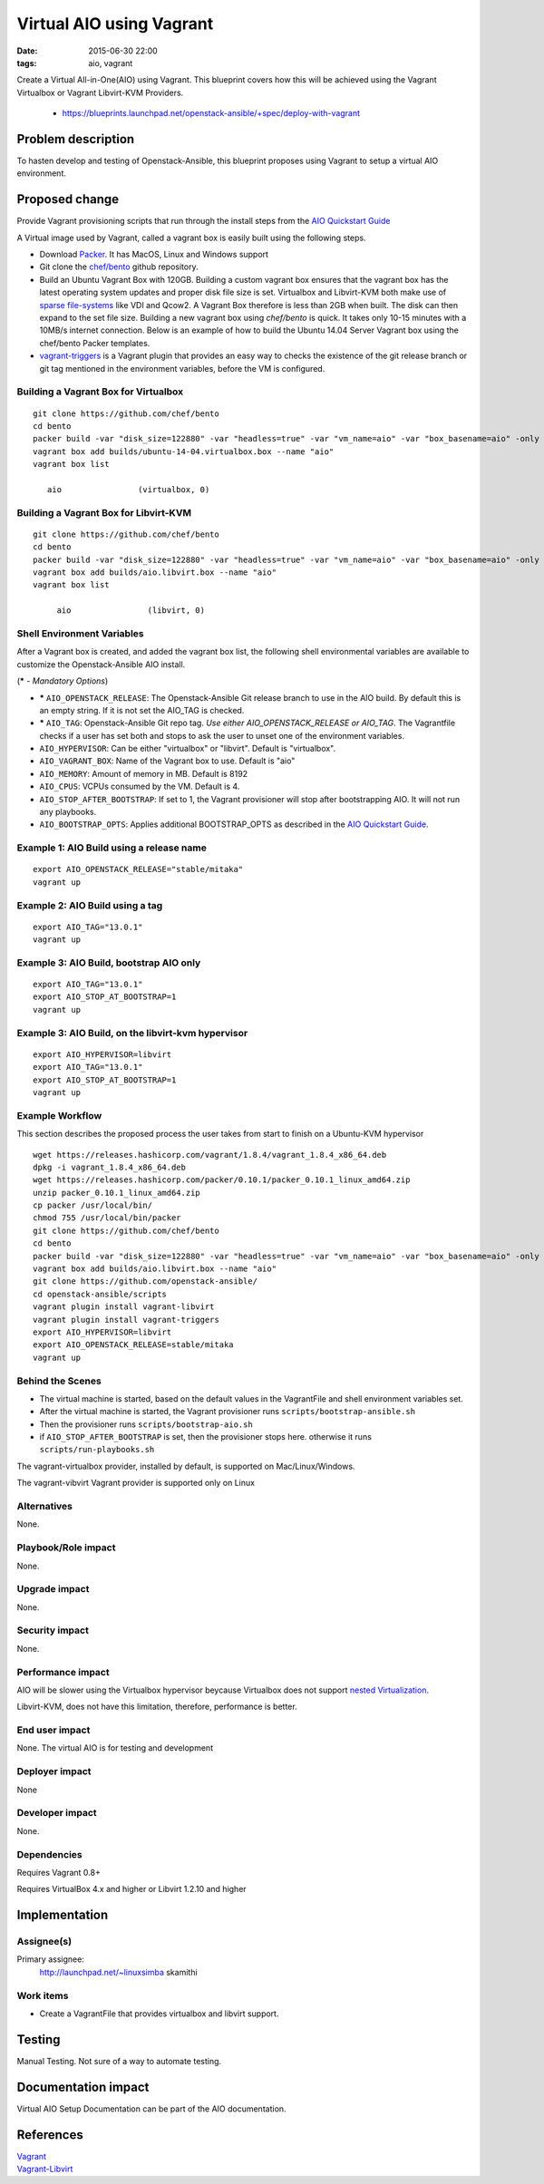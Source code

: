 Virtual AIO using Vagrant
#########################
:date: 2015-06-30 22:00
:tags: aio, vagrant

Create a Virtual All-in-One(AIO) using Vagrant. This blueprint covers how this will be achieved using the Vagrant Virtualbox or Vagrant Libvirt-KVM Providers.

  * https://blueprints.launchpad.net/openstack-ansible/+spec/deploy-with-vagrant

Problem description
===================

To hasten develop and testing of Openstack-Ansible, this blueprint proposes using Vagrant to setup a virtual AIO environment.


Proposed change
===============
Provide Vagrant provisioning scripts that run through the install steps from the `AIO Quickstart Guide`_

A Virtual image used by Vagrant, called a vagrant box is easily built using the following steps.

* Download `Packer`_. It has MacOS, Linux and Windows support

* Git clone the `chef/bento`_ github repository.

* Build an Ubuntu Vagrant Box with 120GB. Building a custom vagrant box ensures that the vagrant box has the latest operating system updates and proper disk file size is set. Virtualbox and Libvirt-KVM both make use of `sparse file-systems`_ like VDI and Qcow2. A Vagrant Box therefore is less than 2GB when built. The disk can then expand to the set file size. Building a new vagrant box using `chef/bento` is quick. It takes only 10-15 minutes with a 10MB/s internet connection. Below is an example of how to build the Ubuntu 14.04 Server Vagrant box using the chef/bento Packer templates.

* `vagrant-triggers`_ is a Vagrant plugin that provides an easy way to checks the existence of the git release branch or git tag mentioned in the environment variables, before the VM is configured.

Building a Vagrant Box for Virtualbox
-------------------------------------
::

    git clone https://github.com/chef/bento
    cd bento
    packer build -var "disk_size=122880" -var "headless=true" -var "vm_name=aio" -var "box_basename=aio" -only virtualbox-iso ubuntu-14.04-amd64.json 
    vagrant box add builds/ubuntu-14-04.virtualbox.box --name "aio"
    vagrant box list

       aio                (virtualbox, 0)


Building a Vagrant Box for Libvirt-KVM
--------------------------------------
::
  
  git clone https://github.com/chef/bento
  cd bento
  packer build -var "disk_size=122880" -var "headless=true" -var "vm_name=aio" -var "box_basename=aio" -only qemu ubuntu-14.04-amd64.json 
  vagrant box add builds/aio.libvirt.box --name "aio"
  vagrant box list

       aio                (libvirt, 0)




Shell Environment Variables
---------------------------

After a Vagrant box is created, and added the vagrant box list, the following shell
environmental variables are available to customize the Openstack-Ansible AIO install.

(**\*** -  *Mandatory Options*)

-  **\*** ``AIO_OPENSTACK_RELEASE``: The Openstack-Ansible Git release branch to use in the AIO build. By default this is an empty string. If it is not set the AIO_TAG is checked. 
-  **\*** ``AIO_TAG``: Openstack-Ansible Git repo tag. *Use either AIO_OPENSTACK_RELEASE or AIO_TAG*. The Vagrantfile checks if a user has set both and stops to ask the user to unset one of the environment variables.
-  ``AIO_HYPERVISOR``: Can be either "virtualbox" or "libvirt". Default is "virtualbox".
-  ``AIO_VAGRANT_BOX``: Name of the Vagrant box to use. Default is "aio"
-  ``AIO_MEMORY``: Amount of memory in MB. Default is 8192
-  ``AIO_CPUS``: VCPUs consumed by the VM. Default is 4.
-  ``AIO_STOP_AFTER_BOOTSTRAP``: If set to 1, the Vagrant provisioner will stop after bootstrapping AIO. It will not run any playbooks.
- ``AIO_BOOTSTRAP_OPTS``: Applies additional BOOTSTRAP\_OPTS as described in the `AIO Quickstart Guide`_.


Example 1: AIO Build using a release name
------------------------------------------
::

   export AIO_OPENSTACK_RELEASE="stable/mitaka"
   vagrant up

Example 2: AIO Build using a tag
---------------------------------
::
   
   export AIO_TAG="13.0.1"
   vagrant up

Example 3: AIO Build, bootstrap AIO only
----------------------------------------
::

  export AIO_TAG="13.0.1"
  export AIO_STOP_AT_BOOTSTRAP=1
  vagrant up

Example 3: AIO Build, on the libvirt-kvm hypervisor
---------------------------------------------------
::

  export AIO_HYPERVISOR=libvirt
  export AIO_TAG="13.0.1"
  export AIO_STOP_AT_BOOTSTRAP=1
  vagrant up


Example Workflow
-----------------
This section describes the proposed process the user takes from start to finish on a Ubuntu-KVM hypervisor

::

  wget https://releases.hashicorp.com/vagrant/1.8.4/vagrant_1.8.4_x86_64.deb
  dpkg -i vagrant_1.8.4_x86_64.deb
  wget https://releases.hashicorp.com/packer/0.10.1/packer_0.10.1_linux_amd64.zip
  unzip packer_0.10.1_linux_amd64.zip
  cp packer /usr/local/bin/
  chmod 755 /usr/local/bin/packer
  git clone https://github.com/chef/bento
  cd bento
  packer build -var "disk_size=122880" -var "headless=true" -var "vm_name=aio" -var "box_basename=aio" -only qemu ubuntu-14.04-amd64.json 
  vagrant box add builds/aio.libvirt.box --name "aio"
  git clone https://github.com/openstack-ansible/
  cd openstack-ansible/scripts
  vagrant plugin install vagrant-libvirt
  vagrant plugin install vagrant-triggers
  export AIO_HYPERVISOR=libvirt
  export AIO_OPENSTACK_RELEASE=stable/mitaka
  vagrant up

Behind the Scenes
------------------

-  The virtual machine is started, based on the default values in the VagrantFile and shell environment variables set.
-  After the virtual machine is started, the Vagrant provisioner runs ``scripts/bootstrap-ansible.sh``
-  Then the provisioner runs ``scripts/bootstrap-aio.sh``
-  if ``AIO_STOP_AFTER_BOOTSTRAP`` is set, then the provisioner
   stops here. otherwise it runs ``scripts/run-playbooks.sh``

The vagrant-virtualbox provider, installed by default, is supported on Mac/Linux/Windows.

The vagrant-vibvirt Vagrant provider is supported only on Linux

Alternatives
------------

None.

Playbook/Role impact
--------------------
None.

Upgrade impact
--------------

None.

Security impact
---------------

None.

Performance impact
------------------
AIO will be  slower using the Virtualbox
hypervisor beycause Virtualbox does not support `nested Virtualization <https://www.virtualbox.org/ticket/4032>`_.

Libvirt-KVM, does not have this limitation, therefore, performance is better.


End user impact
---------------

None. The virtual AIO is for testing and development


Deployer impact
---------------

None


Developer impact
----------------

None.

Dependencies
------------

Requires Vagrant 0.8+

Requires VirtualBox 4.x and higher or Libvirt 1.2.10 and higher


Implementation
==============

Assignee(s)
-----------

Primary assignee:
  http://launchpad.net/~linuxsimba skamithi


Work items
----------

- Create a VagrantFile that provides virtualbox and libvirt support.


Testing
=======

Manual Testing. Not sure of a way to automate testing.


Documentation impact
====================

Virtual AIO Setup Documentation can be part of the AIO documentation.

References
==========

| `Vagrant`_
| `Vagrant-Libvirt`_

.. _vagrant-triggers: https://github.com/emyl/vagrant-triggers
.. _sparse file-systems: https://en.wikipedia.org/wiki/Sparse_file
.. _chef/bento: https://github.com/chef/bento
.. _AIO Quickstart Guide: http://docs.openstack.org/developer/openstack-ansible/developer-docs/quickstart-aio.html
.. _Packer: https://www.packer.io/downloads.html
.. _Vagrant: https://www.vagrantup.com/
.. _Vagrant-Libvirt: https://github.com/pradels/vagrant-libvirt

